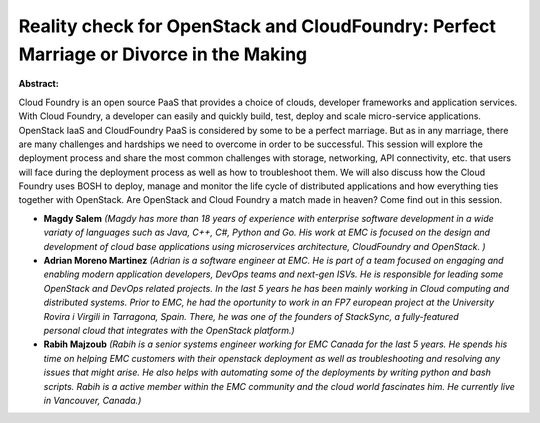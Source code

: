 Reality check for OpenStack and CloudFoundry: Perfect Marriage or Divorce in the Making
~~~~~~~~~~~~~~~~~~~~~~~~~~~~~~~~~~~~~~~~~~~~~~~~~~~~~~~~~~~~~~~~~~~~~~~~~~~~~~~~~~~~~~~

**Abstract:**

Cloud Foundry is an open source PaaS that provides a choice of clouds, developer frameworks and application services. With Cloud Foundry, a developer can easily and quickly build, test, deploy and scale micro-service applications. OpenStack IaaS and CloudFoundry PaaS is considered by some to be a perfect marriage. But as in any marriage, there are many challenges and hardships we need to overcome in order to be successful. This session will explore the deployment process and share the most common challenges with storage, networking, API connectivity, etc. that users will face during the deployment process as well as how to troubleshoot them. We will also discuss how the Cloud Foundry uses BOSH to deploy, manage and monitor the life cycle of distributed applications and how everything ties together with OpenStack. Are OpenStack and Cloud Foundry a match made in heaven? Come find out in this session.


* **Magdy Salem** *(Magdy has more than 18 years of experience with enterprise software development in a wide variaty of languages such as Java, C++, C#, Python and Go. His work at EMC is focused on the design and development of cloud base applications using microservices architecture, CloudFoundry and OpenStack. )*

* **Adrian Moreno Martinez** *(Adrian is a software engineer at EMC. He is part of a team focused on engaging and enabling modern application developers, DevOps teams and next-gen ISVs. He is responsible for leading some OpenStack and DevOps related projects. In the last 5 years he has been mainly working in Cloud computing and distributed systems. Prior to EMC, he had the oportunity to work in an FP7 european project at the University Rovira i Virgili in Tarragona, Spain. There, he was one of the founders of StackSync, a fully-featured personal cloud that integrates with the OpenStack platform.)*

* **Rabih Majzoub** *(Rabih is a senior systems engineer working for EMC Canada for the last 5 years. He spends his time on helping EMC customers with their openstack deployment as well as troubleshooting and resolving any issues that might arise. He also helps with automating some of the deployments by writing python and bash scripts. Rabih is a active member within the EMC community and the cloud world fascinates him. He currently live in Vancouver, Canada.)*
